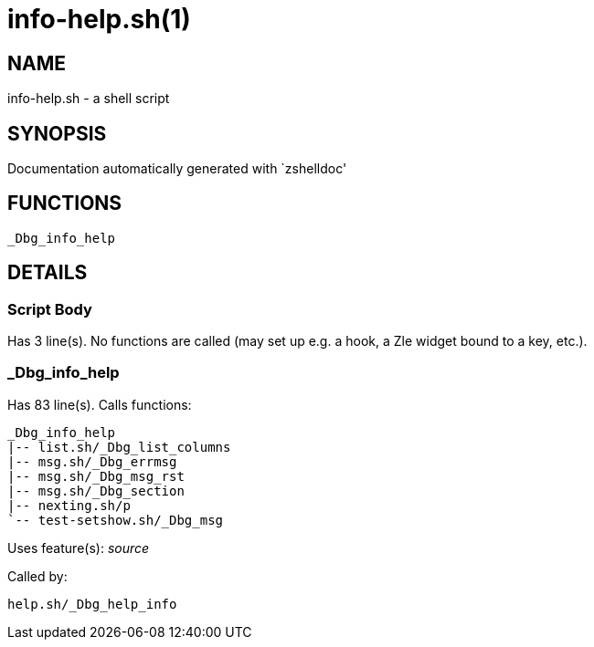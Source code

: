info-help.sh(1)
===============
:compat-mode!:

NAME
----
info-help.sh - a shell script

SYNOPSIS
--------
Documentation automatically generated with `zshelldoc'

FUNCTIONS
---------

 _Dbg_info_help

DETAILS
-------

Script Body
~~~~~~~~~~~

Has 3 line(s). No functions are called (may set up e.g. a hook, a Zle widget bound to a key, etc.).

_Dbg_info_help
~~~~~~~~~~~~~~

Has 83 line(s). Calls functions:

 _Dbg_info_help
 |-- list.sh/_Dbg_list_columns
 |-- msg.sh/_Dbg_errmsg
 |-- msg.sh/_Dbg_msg_rst
 |-- msg.sh/_Dbg_section
 |-- nexting.sh/p
 `-- test-setshow.sh/_Dbg_msg

Uses feature(s): _source_

Called by:

 help.sh/_Dbg_help_info

